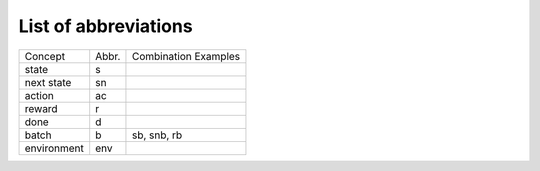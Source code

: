 List of abbreviations
=====================


=============  =========  ====================
   Concept       Abbr.    Combination Examples
-------------  ---------  --------------------
state          s
next state     sn
action         ac
reward         r
done           d
batch          b          sb, snb, rb
environment    env
=============  =========  ====================